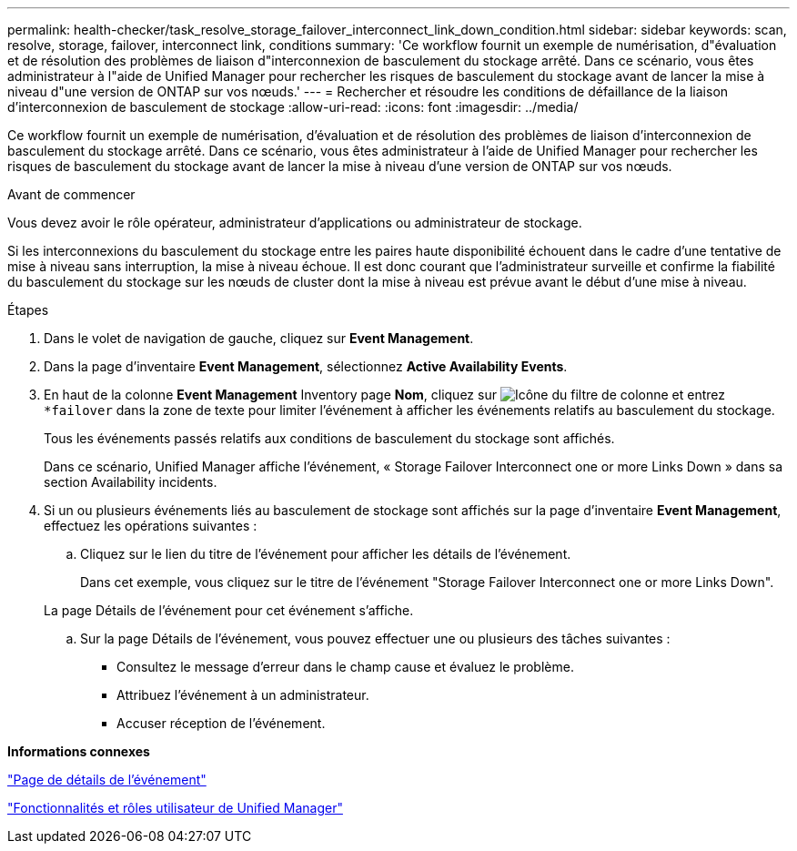 ---
permalink: health-checker/task_resolve_storage_failover_interconnect_link_down_condition.html 
sidebar: sidebar 
keywords: scan, resolve, storage, failover, interconnect link, conditions 
summary: 'Ce workflow fournit un exemple de numérisation, d"évaluation et de résolution des problèmes de liaison d"interconnexion de basculement du stockage arrêté. Dans ce scénario, vous êtes administrateur à l"aide de Unified Manager pour rechercher les risques de basculement du stockage avant de lancer la mise à niveau d"une version de ONTAP sur vos nœuds.' 
---
= Rechercher et résoudre les conditions de défaillance de la liaison d'interconnexion de basculement de stockage
:allow-uri-read: 
:icons: font
:imagesdir: ../media/


[role="lead"]
Ce workflow fournit un exemple de numérisation, d'évaluation et de résolution des problèmes de liaison d'interconnexion de basculement du stockage arrêté. Dans ce scénario, vous êtes administrateur à l'aide de Unified Manager pour rechercher les risques de basculement du stockage avant de lancer la mise à niveau d'une version de ONTAP sur vos nœuds.

.Avant de commencer
Vous devez avoir le rôle opérateur, administrateur d'applications ou administrateur de stockage.

Si les interconnexions du basculement du stockage entre les paires haute disponibilité échouent dans le cadre d'une tentative de mise à niveau sans interruption, la mise à niveau échoue. Il est donc courant que l'administrateur surveille et confirme la fiabilité du basculement du stockage sur les nœuds de cluster dont la mise à niveau est prévue avant le début d'une mise à niveau.

.Étapes
. Dans le volet de navigation de gauche, cliquez sur *Event Management*.
. Dans la page d'inventaire *Event Management*, sélectionnez *Active Availability Events*.
. En haut de la colonne *Event Management* Inventory page *Nom*, cliquez sur image:../media/filtericon_um60.png["Icône du filtre de colonne"] et entrez `*failover` dans la zone de texte pour limiter l'événement à afficher les événements relatifs au basculement du stockage.
+
Tous les événements passés relatifs aux conditions de basculement du stockage sont affichés.

+
Dans ce scénario, Unified Manager affiche l'événement, « Storage Failover Interconnect one or more Links Down » dans sa section Availability incidents.

. Si un ou plusieurs événements liés au basculement de stockage sont affichés sur la page d'inventaire *Event Management*, effectuez les opérations suivantes :
+
.. Cliquez sur le lien du titre de l'événement pour afficher les détails de l'événement.
+
Dans cet exemple, vous cliquez sur le titre de l'événement "Storage Failover Interconnect one or more Links Down".

+
La page Détails de l'événement pour cet événement s'affiche.

.. Sur la page Détails de l'événement, vous pouvez effectuer une ou plusieurs des tâches suivantes :
+
*** Consultez le message d'erreur dans le champ cause et évaluez le problème.
*** Attribuez l'événement à un administrateur.
*** Accuser réception de l'événement.






*Informations connexes*

link:../events/reference_event_details_page.html["Page de détails de l'événement"]

link:../config/reference_unified_manager_roles_and_capabilities.html["Fonctionnalités et rôles utilisateur de Unified Manager"]
